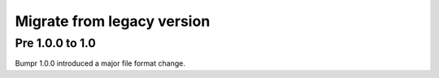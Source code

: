 Migrate from legacy version
===========================

Pre 1.0.0 to 1.0
----------------

Bumpr 1.0.0 introduced a major file format change.
